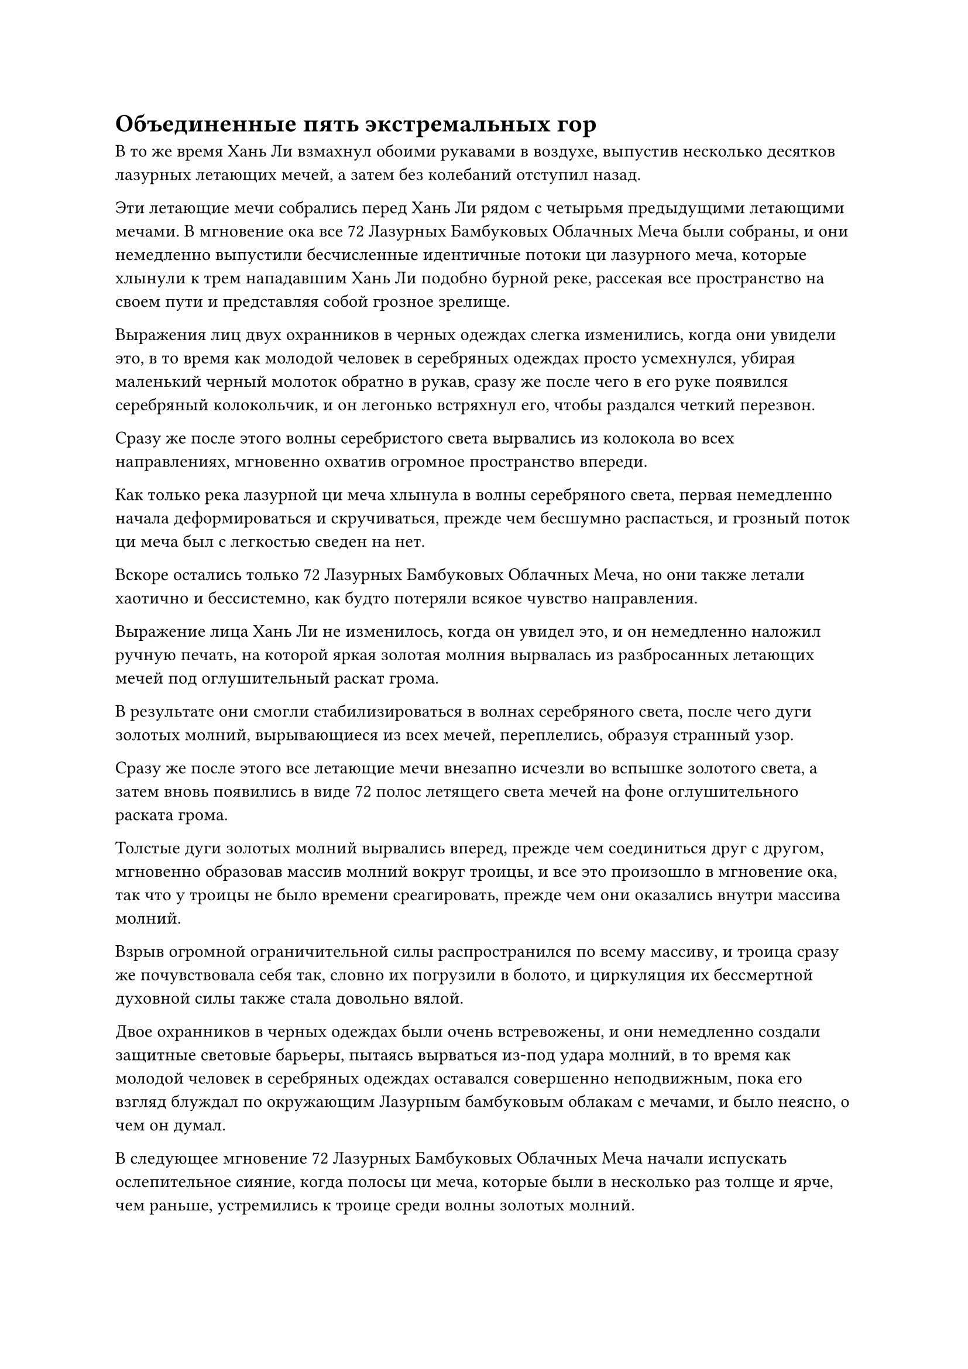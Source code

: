 = Объединенные пять экстремальных гор

В то же время Хань Ли взмахнул обоими рукавами в воздухе, выпустив несколько десятков лазурных летающих мечей, а затем без колебаний отступил назад.

Эти летающие мечи собрались перед Хань Ли рядом с четырьмя предыдущими летающими мечами. В мгновение ока все 72 Лазурных Бамбуковых Облачных Меча были собраны, и они немедленно выпустили бесчисленные идентичные потоки ци лазурного меча, которые хлынули к трем нападавшим Хань Ли подобно бурной реке, рассекая все пространство на своем пути и представляя собой грозное зрелище.

Выражения лиц двух охранников в черных одеждах слегка изменились, когда они увидели это, в то время как молодой человек в серебряных одеждах просто усмехнулся, убирая маленький черный молоток обратно в рукав, сразу же после чего в его руке появился серебряный колокольчик, и он легонько встряхнул его, чтобы раздался четкий перезвон.

Сразу же после этого волны серебристого света вырвались из колокола во всех направлениях, мгновенно охватив огромное пространство впереди.

Как только река лазурной ци меча хлынула в волны серебряного света, первая немедленно начала деформироваться и скручиваться, прежде чем бесшумно распасться, и грозный поток ци меча был с легкостью сведен на нет.

Вскоре остались только 72 Лазурных Бамбуковых Облачных Меча, но они также летали хаотично и бессистемно, как будто потеряли всякое чувство направления.

Выражение лица Хань Ли не изменилось, когда он увидел это, и он немедленно наложил ручную печать, на которой яркая золотая молния вырвалась из разбросанных летающих мечей под оглушительный раскат грома.

В результате они смогли стабилизироваться в волнах серебряного света, после чего дуги золотых молний, вырывающиеся из всех мечей, переплелись, образуя странный узор.

Сразу же после этого все летающие мечи внезапно исчезли во вспышке золотого света, а затем вновь появились в виде 72 полос летящего света мечей на фоне оглушительного раската грома.

Толстые дуги золотых молний вырвались вперед, прежде чем соединиться друг с другом, мгновенно образовав массив молний вокруг троицы, и все это произошло в мгновение ока, так что у троицы не было времени среагировать, прежде чем они оказались внутри массива молний.

Взрыв огромной ограничительной силы распространился по всему массиву, и троица сразу же почувствовала себя так, словно их погрузили в болото, и циркуляция их бессмертной духовной силы также стала довольно вялой.

Двое охранников в черных одеждах были очень встревожены, и они немедленно создали защитные световые барьеры, пытаясь вырваться из-под удара молний, в то время как молодой человек в серебряных одеждах оставался совершенно неподвижным, пока его взгляд блуждал по окружающим Лазурным бамбуковым облакам с мечами, и было неясно, о чем он думал.

В следующее мгновение 72 Лазурных Бамбуковых Облачных Меча начали испускать ослепительное сияние, когда полосы ци меча, которые были в несколько раз толще и ярче, чем раньше, устремились к троице среди волны золотых молний.

"Молодой господин!" - пара охранников в черных одеждах настойчиво закричали в унисон при виде приближающегося шквала ци меча и молний.

Молодой человек в серебряной мантии холодно хмыкнул, казалось бы, совершенно не затронутый ограничивающим воздействием системы молний, затем взмахнул рукой в воздухе, чтобы отправить печать заклинания в колокол, который он держал. После этого он энергично потряс колокольчик, и волны серебристого света, которые были в несколько раз плотнее, чем раньше, появились, прежде чем пронеслись по окружающему пространству, открывая серебристое пространство размером в несколько сотен футов.

Пара охранников в черных одеждах немедленно восстановили свою подвижность, и их бессмертная духовная сила также смогла циркулировать в обычном режиме, но в этот момент шквал ци меча был уже не более чем в 100 футах от них.

Прямо в этот момент молодой человек в серебряном одеянии открыл рот, чтобы выпустить вспышку серого света, которая затем начала вращаться над их головами, высвобождая огромное пространство серого света, окутавшее их всех троих.

В следующее мгновение прибыла грозная волна ци меча и золотой молнии, образовав огромный шар лазурного света, который мгновенно затопил троицу.

Внутри шара света полосы меча и дуги золотых молний бешено проносились по воздуху, и все внизу было разорвано в клочья.

Хань Ли парил в воздухе в нескольких тысячах футов от шара лазурного света, держа в руках Камень Бессмертного происхождения, который он использовал, чтобы быстро восполнить свою бессмертную духовную силу.

Внезапно он приподнял бровь, и в определенной части шара лазурного света раздался слабый треск.

Сразу же после этого вспышка серого света прорвалась сквозь ци лазурного меча и золотую молнию, казалось бы, совершенно не затронутую, и вырвалась наружу, прежде чем исчезнуть, открыв молодого человека в серебряных одеждах и двух его личных охранников.

Небольшая серая гора парила над ними, непрерывно вращаясь, испуская слой плотного серого света, который окутал их всех троих.

Пара охранников в черных одеждах выглядели немного растрепанными, но молодой человек в серебряных одеждах был совершенно невредим, и даже его мантия не пострадала ни в малейшей степени.

Тем временем Хань Ли бросил взгляд на маленькую серую гору, и в его глазах появилось сложное выражение.

Несмотря на то, что это немного отличалось от того, как выглядело раньше, он все же смог идентифицировать это как одно из сокровищ, которые он потерял, - объединенную гору Пяти крайностей.

"Это ваше приобретенное Бессмертное сокровище было неплохим, но используемый метод очистки был слишком грубым, и пять крайних гор также не были достаточно чистыми. Мне пришлось потратить много времени и усилий, чтобы усовершенствовать его до такой степени, и на самом деле это первый раз, когда я использую его в бою. Позвольте вам, ее бывшему владельцу, ощутить вкус ее могущества", - будничным голосом сказал молодой человек в серебряной мантии, поднимая руку, и серая гора мгновенно резко увеличилась в размерах.

В то же время бесчисленные глубокие духовные узоры, выгравированные на его поверхности, высвободили слой серого света, когда он тяжело обрушился на шар лазурного света внизу.

Еще до того, как эти двое соприкоснулись, огромное давление, создаваемое гигантской горой, уже заставляло шар лазурного света пульсировать и дрожать.

Брови Хань Ли слегка нахмурились, когда он сделал ручную печать, и он быстро сделал ручную печать, на которой бесчисленные полосы ци меча немедленно сошлись внутрь от поверхности шара лазурного света, превратив его в цветок лотоса лазурного меча с толстыми дугами молний, вспыхивающими над его поверхностью в воздухе. мгновение ока.

Цветок лотоса лазурного меча закружился на месте, излучая ослепительный лазурный свет, выпуская бесчисленные полосы лазурного света меча в сторону гигантской серой горы.

Однако в то же самое время вспышка серого света вырвалась из-под подножия горы навстречу цветку лотоса лазурного меча.

Дуги золотых молний, вспыхивающих над цветком лотоса меча, бесследно исчезли в сером свете, после чего сам цветок лотоса меча рассыпался, превратившись обратно в 72 меча из лазурных бамбуковых Облаков, и духовные узоры на поверхностях мечей беспорядочно вспыхивали.

Брови Хань Ли нахмурились еще сильнее, когда он увидел это.

Естественно, он был осведомлен о способности Интегрированной горы Пяти крайностей подавлять силу молнии, но мечи из Лазурного бамбука Cloudswarm впитали огромное количество эссенции меча и были выплавлены с использованием целого ряда драгоценных материалов, тем самым значительно увеличив их силу, поэтому он не думал, что это будет так сильно пострадал от серого света.

Казалось, что объединенная гора Пяти крайностей также стала намного более грозной после того, как была усовершенствована молодым человеком в серебряной мантии.

Даже когда эти мысли промелькнули в его голове, Хань Ли продолжил циклически выполнять серию ручных печатей, и лазурный свет снова вспыхнул на поверхностях 72 летающих мечей.

В то же время они выпустили бесчисленные лазурные нити, которые расчистили пространство внутри серого света, и прежде чем серый свет успел восстановиться, все летающие мечи мгновенно полетели обратно к Хань Ли.

"Уверен, у тебя с собой довольно много хороших сокровищ! Этот набор летающих мечей совсем неплох. Я хотел забрать их в прошлый раз, но, полагаю, еще не слишком поздно", - сказал молодой человек в серебряной мантии со слабой улыбкой, делая ручную печать.

Все руны на поверхности серой горы засветились, и волны серого света, которые были еще плотнее, чем раньше, хлынули вперед, прежде чем распространиться вниз, немедленно окутав 72 Лазурных Бамбуковых Облачных Меча, у которых все еще не было шанса уйти очень далеко.

Духовный свет, исходящий от всех летающих мечей, непрерывно вспыхивал и дрожал, и они были похожи на рыб, попавших в сеть.

Выражение лица Хань Ли слегка изменилось, когда он увидел это, и он поспешно переключился на другую ручную печать, но на этот раз, как бы он ни старался, 72 летающих меча не смогли вырваться на свободу.

Тем временем молодой человек в серебряном одеянии открыл рот, чтобы выпустить вспышку черного света, которая в мгновение ока исчезла в серой горе.

Волны серого света, испускаемые горой, мгновенно трансформировались в бесчисленные серые руны, которые затем превратились в бесчисленные тонкие серые нити, которые обвились вокруг Лазурных Бамбуковых Облачных Мечей, мгновенно образуя серию серых коконов.

Борьба Лазурных Бамбуковых Облачных Мечей постепенно становилась все слабее и слабее, в то время как серый свет вокруг них снова стабилизировался.

Затем молодой человек в серебряном одеянии открыл рот во второй раз, чтобы создать слегка вязкий на вид шар черного света, внутри которого вспыхивали бесчисленные черные руны, испуская всплеск необычных колебаний закона.

Затем шар света разделился на 72 полосы черного света, каждая из которых в мгновение ока превратилась в Лазурный Бамбуковый Облачный меч.

Ци меча и молния, высвобождаемые Лазурными Бамбуковыми Облачными мечами, были совершенно неспособны сдержать черный свет, и духовный свет, исходящий от них, мгновенно приобрел слегка черную окраску.

Хань Ли знал, что для того, чтобы вернуть свои мечи, ему придется напрямую напасть на молодого человека в серебряной мантии, так что именно это он и сделал.

Молодой человек в серебряной мантии повернулся к приближающемуся Хань Ли, но дородный охранник рядом с ним поспешно вмешался: "Вам нет необходимости лично иметь дело с простым поздним Истинным Бессмертным культиватором, молодой господин. Просто оставь его нам, пока сосредоточишься на усмирении этого набора летающих мечей."

Они только что были жестоко унижены предыдущим нападением Хань Ли, и если они не смогут доказать свою полезность молодому человеку в серебряной мантии, то окажутся в очень опасном положении.

Худой охранник в черной мантии также немедленно кивнул в знак согласия.

"Хорошо, в таком случае, я оставлю его тебе, но не убивай его. У меня все еще есть кое-что, что мне нужно выяснить у него", - кивнув, ответил молодой человек в серебряной мантии.

Пара охранников в черных одеждах были в восторге, и они немедленно полетели к Хань Ли.

Ослепительный звездный свет озарил дородное тело охранника, и его живот внезапно увеличился в три раза по сравнению с первоначальным размером, придав ему вид толстой жабы.

Сразу же после этого он открыл рот, чтобы выпустить огромное количество яркого звездного света, который устремился к Хань Ли подобно сверкающей волне.

По всей волне звездного света были разбросаны бесчисленные светящиеся песчинки, которые грохотали подобно молнии, как будто они могли взорваться в любой момент.

Тем временем худой стражник быстро наложил ряд ручных печатей, и над его телом поднялись шары черного пламени. Затем внутри огненных шаров появились выступы черепов, и они зловеще захихикали, когда черные огненные шары по приказу худощавого охранника устремились к Хань Ли, превращаясь в бесчисленные душераздирающие призрачные головы, когда они летели по воздуху.

Коллективное кудахтанье призрачных голов было подобно волне бесчисленных стальных игл, угрожающих вонзиться в сознание слушателя.

#pagebreak()